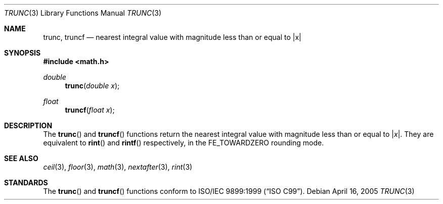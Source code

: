 .\"	$OpenBSD: trunc.3,v 1.1 2006/03/18 20:13:24 brad Exp $
.\"
.\" Copyright (c) 2004, 2005 David Schultz <das@FreeBSD.org>
.\" All rights reserved.
.\"
.\" Redistribution and use in source and binary forms, with or without
.\" modification, are permitted provided that the following conditions
.\" are met:
.\" 1. Redistributions of source code must retain the above copyright
.\"    notice, this list of conditions and the following disclaimer.
.\" 2. Redistributions in binary form must reproduce the above copyright
.\"    notice, this list of conditions and the following disclaimer in the
.\"    documentation and/or other materials provided with the distribution.
.\"
.\" THIS SOFTWARE IS PROVIDED BY THE AUTHOR AND CONTRIBUTORS ``AS IS'' AND
.\" ANY EXPRESS OR IMPLIED WARRANTIES, INCLUDING, BUT NOT LIMITED TO, THE
.\" IMPLIED WARRANTIES OF MERCHANTABILITY AND FITNESS FOR A PARTICULAR PURPOSE
.\" ARE DISCLAIMED.  IN NO EVENT SHALL THE AUTHOR OR CONTRIBUTORS BE LIABLE
.\" FOR ANY DIRECT, INDIRECT, INCIDENTAL, SPECIAL, EXEMPLARY, OR CONSEQUENTIAL
.\" DAMAGES (INCLUDING, BUT NOT LIMITED TO, PROCUREMENT OF SUBSTITUTE GOODS
.\" OR SERVICES; LOSS OF USE, DATA, OR PROFITS; OR BUSINESS INTERRUPTION)
.\" HOWEVER CAUSED AND ON ANY THEORY OF LIABILITY, WHETHER IN CONTRACT, STRICT
.\" LIABILITY, OR TORT (INCLUDING NEGLIGENCE OR OTHERWISE) ARISING IN ANY WAY
.\" OUT OF THE USE OF THIS SOFTWARE, EVEN IF ADVISED OF THE POSSIBILITY OF
.\" SUCH DAMAGE.
.\"
.\" $FreeBSD: src/lib/msun/man/trunc.3,v 1.3 2005/06/15 19:04:04 ru Exp $
.\"
.Dd April 16, 2005
.Dt TRUNC 3
.Os
.Sh NAME
.Nm trunc ,
.Nm truncf
.\" .Nm truncl
.Nd "nearest integral value with magnitude less than or equal to |x|"
.Sh SYNOPSIS
.In math.h
.Ft double
.Fn trunc "double x"
.Ft float
.Fn truncf "float x"
.\" .Ft "long double"
.\" .Fn truncl "long double x"
.Sh DESCRIPTION
The
.Fn trunc
and
.Fn truncf
.\" .Fn truncl
functions return the nearest integral value with magnitude less than
or equal to
.Pf | Fa x Ns | .
They are equivalent to
.Fn rint
and
.Fn rintf
.\" .Fn rintl
respectively, in the
.Dv FE_TOWARDZERO
rounding mode.
.Sh SEE ALSO
.Xr ceil 3 ,
.\" .Xr fesetround 3
.Xr floor 3 ,
.Xr math 3 ,
.Xr nextafter 3 ,
.Xr rint 3
.\" .Xr round 3
.Sh STANDARDS
The
.Fn trunc
and
.Fn truncf
.\" .Fn truncl
functions conform to
.St -isoC-99 .
